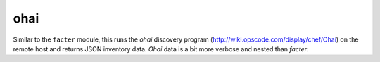 .. _ohai:

ohai
``````````````````````````````

.. versionadded:: 0.6

Similar to the ``facter`` module, this runs the *ohai* discovery program (http://wiki.opscode.com/display/chef/Ohai) on the remote host and returns JSON inventory data. *Ohai* data is a bit more verbose and nested than *facter*. 


.. raw:: html

    <p>Retrieve <em>ohai</em> data from all Web servers and store in one-file per host</p>    <p><pre>
    ansible webservers -m ohai --tree=/tmp/ohaidata
    </pre></p>
    <br/>

